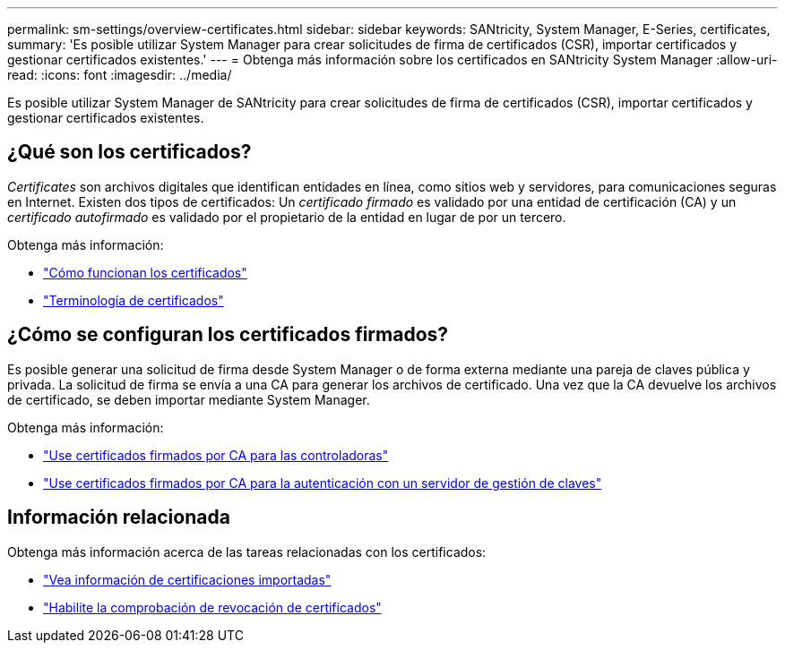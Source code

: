 ---
permalink: sm-settings/overview-certificates.html 
sidebar: sidebar 
keywords: SANtricity, System Manager, E-Series, certificates, 
summary: 'Es posible utilizar System Manager para crear solicitudes de firma de certificados (CSR), importar certificados y gestionar certificados existentes.' 
---
= Obtenga más información sobre los certificados en SANtricity System Manager
:allow-uri-read: 
:icons: font
:imagesdir: ../media/


[role="lead"]
Es posible utilizar System Manager de SANtricity para crear solicitudes de firma de certificados (CSR), importar certificados y gestionar certificados existentes.



== ¿Qué son los certificados?

_Certificates_ son archivos digitales que identifican entidades en línea, como sitios web y servidores, para comunicaciones seguras en Internet. Existen dos tipos de certificados: Un _certificado firmado_ es validado por una entidad de certificación (CA) y un _certificado autofirmado_ es validado por el propietario de la entidad en lugar de por un tercero.

Obtenga más información:

* link:how-certificates-work-sam.html["Cómo funcionan los certificados"]
* link:certificate-terminology.html["Terminología de certificados"]




== ¿Cómo se configuran los certificados firmados?

Es posible generar una solicitud de firma desde System Manager o de forma externa mediante una pareja de claves pública y privada. La solicitud de firma se envía a una CA para generar los archivos de certificado. Una vez que la CA devuelve los archivos de certificado, se deben importar mediante System Manager.

Obtenga más información:

* link:use-ca-signed-certificates-for-controllers.html["Use certificados firmados por CA para las controladoras"]
* link:use-ca-signed-certificates-for-authentication-with-a-key-management-server.html["Use certificados firmados por CA para la autenticación con un servidor de gestión de claves"]




== Información relacionada

Obtenga más información acerca de las tareas relacionadas con los certificados:

* link:view-imported-certificates.html["Vea información de certificaciones importadas"]
* link:enable-certificate-revocation-checking.html["Habilite la comprobación de revocación de certificados"]

